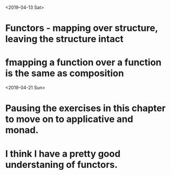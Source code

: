 <2019-04-13 Sat>
* Functors - mapping over structure, leaving the structure intact
* fmapping a function over a function is the same as composition

<2019-04-21 Sun>
* Pausing the exercises in this chapter to move on to applicative and monad.
* I think I have a pretty good understaning of functors.
